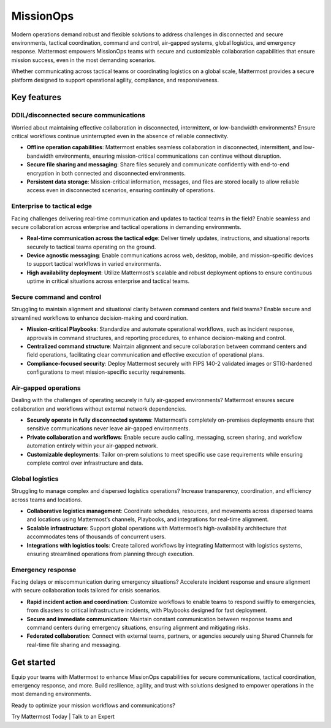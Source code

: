 MissionOps  
==========  

Modern operations demand robust and flexible solutions to address challenges in disconnected and secure environments, tactical coordination, command and control, air-gapped systems, global logistics, and emergency response. Mattermost empowers MissionOps teams with secure and customizable collaboration capabilities that ensure mission success, even in the most demanding scenarios.  

Whether communicating across tactical teams or coordinating logistics on a global scale, Mattermost provides a secure platform designed to support operational agility, compliance, and responsiveness.  

Key features
-------------

DDIL/disconnected secure communications
~~~~~~~~~~~~~~~~~~~~~~~~~~~~~~~~~~~~~~~~

Worried about maintaining effective collaboration in disconnected, intermittent, or low-bandwidth environments? Ensure critical workflows continue uninterrupted even in the absence of reliable connectivity.

- **Offline operation capabilities**: Mattermost enables seamless collaboration in disconnected, intermittent, and low-bandwidth environments, ensuring mission-critical communications can continue without disruption.  
- **Secure file sharing and messaging**: Share files securely and communicate confidently with end-to-end encryption in both connected and disconnected environments.  
- **Persistent data storage**: Mission-critical information, messages, and files are stored locally to allow reliable access even in disconnected scenarios, ensuring continuity of operations.  

Enterprise to tactical edge
~~~~~~~~~~~~~~~~~~~~~~~~~~~~

Facing challenges delivering real-time communication and updates to tactical teams in the field? Enable seamless and secure collaboration across enterprise and tactical operations in demanding environments.  

- **Real-time communication across the tactical edge**: Deliver timely updates, instructions, and situational reports securely to tactical teams operating on the ground.  
- **Device agnostic messaging**: Enable communications across web, desktop, mobile, and mission-specific devices to support tactical workflows in varied environments.  
- **High availability deployment**: Utilize Mattermost’s scalable and robust deployment options to ensure continuous uptime in critical situations across enterprise and tactical teams.  

Secure command and control
~~~~~~~~~~~~~~~~~~~~~~~~~~~

Struggling to maintain alignment and situational clarity between command centers and field teams? Enable secure and streamlined workflows to enhance decision-making and coordination.

- **Mission-critical Playbooks**: Standardize and automate operational workflows, such as incident response, approvals in command structures, and reporting procedures, to enhance decision-making and control.  
- **Centralized command structure**: Maintain alignment and secure collaboration between command centers and field operations, facilitating clear communication and effective execution of operational plans.  
- **Compliance-focused security**: Deploy Mattermost securely with FIPS 140-2 validated images or STIG-hardened configurations to meet mission-specific security requirements.  

Air-gapped operations
~~~~~~~~~~~~~~~~~~~~~~

Dealing with the challenges of operating securely in fully air-gapped environments? Mattermost ensures secure collaboration and workflows without external network dependencies.

- **Securely operate in fully disconnected systems**: Mattermost’s completely on-premises deployments ensure that sensitive communications never leave air-gapped environments.  
- **Private collaboration and workflows**: Enable secure audio calling, messaging, screen sharing, and workflow automation entirely within your air-gapped network.  
- **Customizable deployments**: Tailor on-prem solutions to meet specific use case requirements while ensuring complete control over infrastructure and data.  

Global logistics
~~~~~~~~~~~~~~~~~

Struggling to manage complex and dispersed logistics operations? Increase transparency, coordination, and efficiency across teams and locations.

- **Collaborative logistics management**: Coordinate schedules, resources, and movements across dispersed teams and locations using Mattermost’s channels, Playbooks, and integrations for real-time alignment.  
- **Scalable infrastructure**: Support global operations with Mattermost’s high-availability architecture that accommodates tens of thousands of concurrent users.  
- **Integrations with logistics tools**: Create tailored workflows by integrating Mattermost with logistics systems, ensuring streamlined operations from planning through execution.  

Emergency response
~~~~~~~~~~~~~~~~~~~

Facing delays or miscommunication during emergency situations? Accelerate incident response and ensure alignment with secure collaboration tools tailored for crisis scenarios. 

- **Rapid incident action and coordination**: Customize workflows to enable teams to respond swiftly to emergencies, from disasters to critical infrastructure incidents, with Playbooks designed for fast deployment.  
- **Secure and immediate communication**: Maintain constant communication between response teams and command centers during emergency situations, ensuring alignment and mitigating risks.  
- **Federated collaboration**: Connect with external teams, partners, or agencies securely using Shared Channels for real-time file sharing and messaging.  

Get started
-----------

Equip your teams with Mattermost to enhance MissionOps capabilities for secure communications, tactical coordination, emergency response, and more. Build resilience, agility, and trust with solutions designed to empower operations in the most demanding environments.  

Ready to optimize your mission workflows and communications?

Try Mattermost Today | Talk to an Expert  